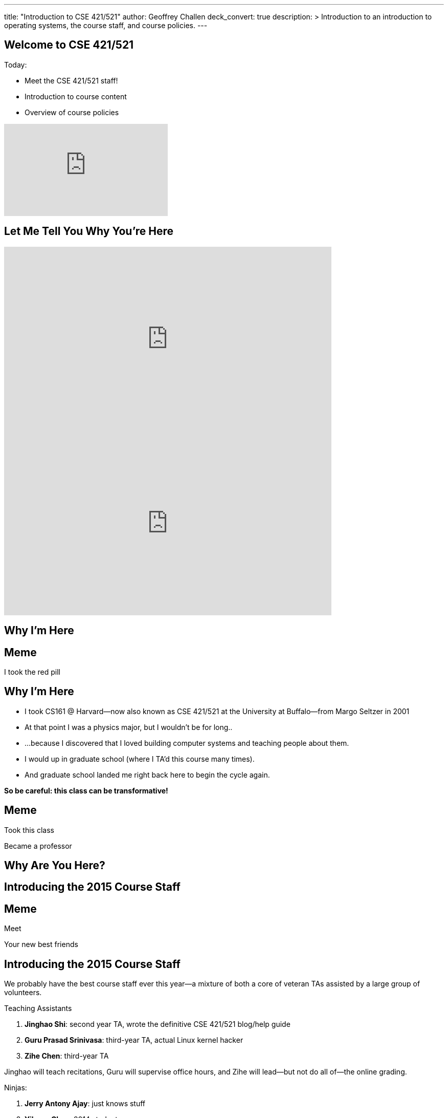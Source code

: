 ---
title: "Introduction to CSE 421/521"
author: Geoffrey Challen
deck_convert: true
description: >
  Introduction to an introduction to operating systems, the course staff, and
  course policies.
---
[.nooutline]
== Welcome to CSE 421/521

.Today:
* Meet the CSE 421/521 staff!
* Introduction to course content
* Overview of course policies

video::mZxxhxjgnC0[youtube,width=320,height=180,start=7]

[.nooutline]
== Let Me Tell You Why You're Here

video::gDadfh0ZdBM[youtube,width=640,height=360,start=120,end=151]

<<<

video::gDadfh0ZdBM[youtube,width=640,height=360,start=155,end=189]

[.nooutline]
== Why I'm Here

[canvas-image="https://olivermanalese.files.wordpress.com/2013/08/tumblr_mcmvp31krd1qgu2vjo1_1280.jpg"]
== Meme
[.meme-bottom]
I took the red pill

[.nooutline]
== Why I'm Here

[options='step']
* I took CS161 @ Harvard--now also known as CSE 421/521 at the
  University at Buffalo--from Margo Seltzer in 2001
* At that point I was a physics major, but I wouldn't be for long..
* ...because I discovered that I loved building computer systems and teaching
  people about them.
* I would up in graduate school (where I TA'd this course many times).
* And graduate school landed me right back here to begin the cycle again.

<<<

[.big.vcenter]*So be careful: this class can be transformative!*

[canvas-image="http://laschoolreport.com/wp-content/uploads/2013/08/Sad-Teacher.jpg", role='nooutline']
== Meme

[.meme-top]
Took this class

[.meme-bottom]
Became a professor

[.nooutline]
== Why Are You Here?

== Introducing the 2015 Course Staff

[canvas-image="http://kickofjoy.com/wp-content/uploads/2014/04/5-Soulful-Ways-To-Support-Your-Best-Friends.jpg"]
== Meme
[.meme-top]
Meet
[.meme-bottom]
Your new best friends

[.nooutline]
== Introducing the 2015 Course Staff

We probably have the best course staff ever this year--a mixture of both a
core of veteran TAs assisted by a large group of volunteers.

.Teaching Assistants
[options='step']
. *Jinghao Shi*: second year TA, wrote the definitive CSE 421/521 blog/help
guide
. *Guru Prasad Srinivasa*: third-year TA, actual Linux kernel hacker
. *Zihe Chen*: third-year TA

[options='step']
--
Jinghao will teach recitations, Guru will supervise office hours, and Zihe
will lead--but not do all of--the online grading.
--

<<<

[.small]
--
.Ninjas:
[options='step']
. *Jerry Antony Ajay*: just knows stuff
. *Yihong Chen*: 2014 student
. *Scott Florentino*: 2014 student
. *James Mazur*: 2014 student
. *Carl Nuessle*: 2014 ninja
. *Natasha Sanford*: 2014 student
. *Sriram Shantharam*: 2014 student
. *Ryan Smith*: 2014 student
. *Mack Ward*: 2014 student
--

[options='step']
--
You'll see the ninjas during office hours but they will not do any grading.
--

== Operating Systems Briefly Defined

.Operating System:
[options='step']
. A *computer program* that
. *multiplexes hardware resources* and
. *implements useful abstractions*.

[options='step']
--
The OS is just another computer program! [slide]#(If a large,
complex, mature and mission critical one.)#
--

[options='step']
--
*Multiplexing* allows multiple people or programs to use the same set of
hardware resources--processors, memory, disks, network connection--safely and
efficiently.
--

[options='step']
--
*Abstractions*--processes, threads, address spaces, files, and
sockets--simplify the usage of hardware resources by organizing information
or implementing new capabilities.
--

== Motivating This Class

[options='step']
* How many of you have participated in OS development?
* How many of you regularly program in languages that use operating system
abstractions directly?
* So why study operating systems? Why is this class even offered? *Why is it
required?*

[canvas-image="http://www.illuminatiagenda.com/wp-content/uploads/2013/01/jackie-chan-illuminati.jpg"]
== Meme
[.meme-top]
Remind me
[.meme-bottom]
What's this for again?

== Why Study Operating Systems?

[options='step']
* *Reality*: this is how computers really work, and as a computer scientist or
  engineer you should know how computers really work.
* *Ubiquity*: operating systems are everywhere and you are likely to eventually
  encounter them or their limitations.
* *Beauty*: operating systems are examples of mature solutions to difficult
  design and engineering problems. Studying them will improve your ability to
  design and implement abstractions.

== Why Program Operating Systems?

[options='step']
* *Design*: programming operating systems stresses the importance of careful
  design and specification before coding begins. You will learn the value of
  design, probably the hard way.
* *Difficulty*: operating systems are large existing code bases where new
  solutions have stringest performance requirements. Programming operating
  systems will make you a better programmer and improve all of your subsequent
  work.
* *Debugging*: debugging operating systems is challenging due to their multi-
  threaded nature and the lack of typical debugging support provided to
  applications. Again, debugging operating systems will sharpen your debugging
  skills.

== Course Structure

[options='step']
* Conceptual learning...
[options='step']
** Lectures
** Recitations
** Exams
* ...by doing (programming).

== Learning Objectives: Conceptual

.When you finish CSE 421/521 you will:
[options='step']
. understand the abstractions supported by modern operating systems
. be able to describe how operating systems policies and mechanisms safely
  and efficiently multiplex hardware resources
. be able to analyze historical, current, and emerging operating system
  designs and features

[options='step']
--
The main way we will know that you are learning is by your participation in
class and recitations.
--
[options='step']
--
You will be tested for mastery on exams.
--

== Conceptual Progression

[.small,options='step']
* Introduction to operating system abstractions and structure.
* Abstracting and multiplexing:
[options='step']
** the CPU--interrupts, context, threads, processes, processor scheduling,
   thread synchronization.
** memory--memory layout, address translation, paging and segmentation,
   address spaces, translation caching, page fault handling, page eviction,
** swapping.
** storage--spinning disks and Flash, spinning disk scheduling, on-disk
   layout, files, buffer cache, crash and recovery.
* Virtualization.
* Networking (time permitting)

== Learning the Concepts

[options='step']
* Attend class.
* Come to class on time:
** Music starts as soon as I can get into the room...
** Lectures will start at 2:05PM sharp and finish by 2:50PM.
* Ask questions during class.
** I'm very flexible about how much we cover this semester.
** I would rather teach less and have everyone understand it.
** Our back-and-forth during class is the one of the few indicators I have of
   how much you are absorbing...

== References

[options='step']
--
.Modern Operating Systems by Andrew Tanenbaum
image::http://ecx.images-amazon.com/images/I/51dqadCuRiL.jpg[title="Modern Operating Systems by Andrew Tanenbaum",width="25%",link="http://www.amazon.com/Modern-Operating-Systems-Andrew-Tanenbaum/dp/013359162X/"]
--

<<<
--
.The C Programming Language
image::http://ecx.images-amazon.com/images/I/71RwRPoFK%2BL.jpg[title="The C Programming Language by Kernighan and Ritchie",width="25%",link="http://www.amazon.com/C-Programming-Language-2nd/dp/0131103628/"]
--

[options='step']
--
*Material presented in lecture takes priority over anything you find in
a book or online.*
--

== Learning Objectives: Programming

.When you finish CSE 421/521 you will:
. be able to design and implement well-structured systems software
. utilize appropriate synchronization primitives
. identify and correct bugs in complex multi-threaded systems
. be able to formulate and test performance hypotheses

--
We will know that you are learning by your participation in class, recitations,
and office hours, and your use of online testing resources.
--
--
You will be tested for mastery by each programming assignment.
--

== Programming Progression

*All due dates Friday @ 5PM EST.*

* ASST0: Introduction to OS/161--Due Friday 2/13 @ 5PM.
** Become comfortable using standard UNIX development tools.
** Learn to navigate the OS/161 source tree.
** Configuring, building and running your first kernel.

* ASST1: Synchronization Primitives--Due Friday 2/13 @ 5PM.
** Design and implement locks and condition variables.
** Use them to solve several toy synchronization problems.

[.nooutline]
== Did You Think It Would Be That Easy?

video::hii2SwI39ek[youtube,width=640,height=360,start=492,end=503]

[canvas-image="http://images.vcpost.com/data/images/full/17029/kill-bill-vol-2.jpg", role="nooutline"]
== Meme
[.meme-top]
Thought I was done
[.meme-bottom]
Then noticed ASST3

== Programming Progression

*All due dates Friday @ 5PM EST.*

[.small]
--
* ASST2: System Calls and Process Support--Codereading and design due Friday
February 20th @ 5PM; implementation due Friday March 13th @ 5PM.

** The file system system calls: `open()`, `close()`, `read()`, `write()`,
   `lseek()`, `dup2()`, `chdir()`, and `__getcwd()`.
** The process-related system calls: `fork()`, `execv()`, `waitpid(`), `_exit()`.
** Several process scheduling algorithms.

* ASST3: Virtual Memory--Codereading and design due Friday April 3rd @ 5PM;
implementation due Friday May 15th @ 5PM.

** TLB fault handling
** Paging to disk
** Several TLB entry and page replacement algorithms
** `sbrk()`
--

== OS/161

* OS/161 is an instructional operating system developed by David Holland at
  Harvard University.
* It attempts to strike a balance between Linux and other extremely-mature
  systems--too difficult to hack on--and existing instructional operating
  systems frameworks--not realistic enough.
* Your OS/161 kernel runs in an emulator, `sys161`, which emulates an MIPS r2000/
  r3000 instruction set architecture (ISA).
* Using `sys161` allows us to simplify debugging and hardware support.

== 10,000 Hours

[options='step']
* While many operating systems concepts are elegantly simple, implementing them
  is not.
* Therefor, this class is not easy:
** [red]#3.52 (-0.57)# and [red]#4.03 (-0.06)# on "Appropriate Workload"
   score in 2013 course evaluations for 421 and 521 respectively (90%+ response rate).
* However, this class is also worthwhile:
** [green]#4.14 (+0.31)# and [green]#4.59 (+0.76)# overall rating (2013).

[canvas-image="http://www.quickmeme.com/img/18/18df2b56513f75a0930a1b8f8eada16b1acb44ed986b69144e9f0abb8b2c5b33.jpg"]
== Meme
[.meme-top]
Sorry
[.meme-bottom]
Learning is hard

[.nooutline]
== 2013 Student Feedback

[.smaller]
--
* "This has been without a doubt the best class I have taken at UB."
* "Prof. Challen holds the most engaging, thoughtful, and useful lectures I have experienced at UB."
* "My favorite computer science course ever!"
* "I would really recommend this class to anyone who values a true challenge and professionalism."
* "This is the best class and best instructor i ever had."
* "Very good teacher. Engages the entire class. Love it."
* "This was easily the best course I have taken at UB."
* "Learned the most from this course out of all my courses, regardless of the fact that the course is pretty hard."
* "...I think I learned more in this from the projects in any other course ever."
* "One of the most beneficial courses I have taken at UB."
* "Definitely the best CS course at UB in my opinion."
* "AWESOME course!!"
* "The best course I have taken in UB so far!"
* "Probably the best course offered in Computer Science Dept."
* "This was the best courses I took at UB, in fact the best course i have taken so far ever."
* "The best course I have attended so far"
* "One of the best classes I've ever come across"
--

[.nooutline]
== Questions about Content?

== ops-class.org Website

[options='step']
* It's ready! (This has never happened before _before_ the first day of class...)
* But it should actually be all operational, meaning that you can start on
  ASST0 once you have a partner and upload an SSH key.
* There is also a lot of helpful information on using Git, finding a partner,
  submitting assignments, using Eclipse, and other tidbits, along with the
  syllabus, links to lecture videos, etc.
* *Please get started quickly! ASST0/ASST1 are in less than three weeks!*

== Grading

[.small]
--
[options='step']
* Conceptual--(50%)
** 5%--Preterm Exam (Wednesday)
** 15%--Midterm Exam
** 30%--Final Exam
* Programming--(50%)
** 5%--ASST0
** 10%--ASST1
** 15%--ASST2
** 20%--ASST3
--

[options='step']
--
The preterm exam is free points: 5% for showing up and doing your best.
If you do not take the preterm your midterm and final exam scores will be
scaled appropriately.
--

== Continuous Choose-Your-Own Grade Programming Evaluations

[options='step']
* Almost all assignment grading in CSE421/521 is automated.
* Therefore... you can have your code graded repeatedly whenever you like.
* Therefore... you can stop each assignment whenever you are satisfied with
  your grade.
* Note that, unlike last year, all human-graded components (codereading
questions and designs) can *only be submitted once*.
** Sorry: twice the number of students, same number of TAs!

== Continuous Choose-Your-Own Grade Details and Caveats

[options='step']
* Assignments are done in pairs, so find a partner who is interested in
  achieving the same grade as you are.
** The website has more advice on this...
* Note that we do not allow students to work alone except in extremely unusual
  circumstances.
** "I want to work alone" does not represent one of these situations!
* You may not bang against or try to flummox our automated grader.
* Assignments are cumulative and we will not distribute solution sets without
a significant penalty.

== Communication

* If we haven't already, we will sign you all up for a mass email list. If you
  would like to sign up yourself, please go to http://www.ops-class.org/mailman/listinfo/ub.
* We also have a Piazza forum linked off the website which is the best way to
  get help quickly.

== Using Email

[options='step']
* If you need to email the course staff (#staff@ops-class.org#), please consider
  the following:
[options='step']
** Is this information likely to be available on the website? If yes, go find it!
** Is the answer to this question likely to benefit other students? If yes, use Piazza.
* Before you email me directly, please also consider the following:
** Is this something that the course staff could answer? If yes, email them.
* Here's the bottom line: the more time we spend answering repetitive email,
  the less time we have available to help you with real problems.

== Getting Help: Recitations

* Jinghao will be holding recitations. Unfortunately recitations this year
  are for undergraduates only and one is at 8AM.
** If this upsets you, please complain to Aidong Zhang, the CSE department
   chair. 
* Recitations this year will cover a mix of conceptual and assignment-driven
  material.

== Getting Help: Office Hours

[.small]
--
[options='step']
* All three TAs and ten Ninjas will be holding office hours.
** We are hoping to have around 40 hours of office hours scheduled per week,
    meaning that you have plenty of opportunities to complete the challenging
    CSE 421 assignments.
** Please complete the Doodle poll linked off of the website so we know when
    to schedule office hours.
* Office hours are the best place to get help on the programming assignments.
* CSE 421/521 office hours will be in Davis Hall in locations announced on the
  calendar, but probably near Davis 301B or in the Second Floor atrium.
* Just come in and do the assignments during office hours--that way, when you
  get stuck, you are in the right place.
--

== Getting Help: Working in Pairs

Partner groups are jointly responsible for joint work.

[options='step']
* If any part is plagiarized, both partners fail.
* If any part is plagiarized, both partners fail.
* If you have concerns about work your partner has submitted, immediately
   approach the course staff.
* If you do not we will assume later that your consent was given.
* It is entirely your responsibility to ensure that your team's submission
   is fair and reflects your contributions.

Pair programming assignments for CSE 421/521 are very clear about what kinds
of collaboration are permitted. We consider violating these expectations to
be cheating.

== Getting Help: Helping Each Other

[options='step']
* The course staff will be working as hard as you--and sometimes harder--but
  there are many of you and few of us. Look to your left and your right: these
  are your comrades.
* Good classes come through CSE 421/521 as a team.

== Collaboration

* Simple rule: talking about code is collaborating, talking in code (or
  exchanging code) is cheating.
** Unless you are talking to your partner in which case anything goes.

== Cheaters

* I take cheating very seriously:
[options='step']
** Not because I am vindictive and mean...
** ... but because I believe in protecting and honoring those of you that
   work hard and play by the rules.

[canvas-image="https://jrarcieri.files.wordpress.com/2011/09/the-last-of-the-mohicans-original.jpg"]
== Meme
[.meme-top]
I will find cheaters
[.meme-bottom]
No matter how long it takes

== Cheaters

* We will use an online service to detect and investigating code similarity.
[options='step']
** It is very fast, so we can it on every submission.
** It is very accurate.
** We will compare your assignment against everything we can think of: this
   years', last years', anything you can find online, assignments submitted at
   Harvard, etc.

[canvas-image="http://www.scoutnetworkblog.com/wp-content/uploads/2011/03/girl-with-the-dragon-tattoo-noomi-rapace.jpg"]
== Meme
[.meme-top]
And when I do
[.meme-bottom]
I'll be mad

== Cheaters

* We catch and fail cheaters. Not for the assignment: for the entire class.

[canvas-image="http://www.phootoscelebrities.com/wp-content/uploads/2014/06/Barack-Obama-images-.jpg"]
== Meme
[.meme-top]
Cheated in 421/521
[.meme-bottom,options='step']
Got an F

[canvas-image="http://www.jewishjournal.com/images/articles/dos-equis-guy.JPG"]
== Meme
[.meme-top]
Cheated in 421/521
[.meme-bottom,options='step']
Got an F

[canvas-image="http://benchmarkitconsulting.com/wp-content/uploads/2013/02/AngryCat-266x300.jpg"]
== Meme
[.meme-top]
Cheated in 421/521
[.meme-bottom,options='step']
Got an F

[canvas-image="http://s1.totalprosports.com/wp-content/uploads/2015/01/Tom-Brady-trolls-Colts.jpg"]
== Meme
[.meme-top]
Didn't deflate football
[.meme-bottom,options='step']
Got an F for copying code in 421/521

[canvas-image="http://www.writespirit.net/wp-content/uploads/old-images/mother-teresa.jpg"]
== Meme
[.meme-top]
Cheated in 421/521
[.meme-bottom,options='step']
Not really!

[canvas-image="https://pbs.twimg.com/profile_images/1146014416/mark-zuckerberg.jpg"]
== Meme
[.meme-top]
Didn't cheat in 421/521
[.meme-bottom,options='step']
Runs own business!

== Questions About Collaboration?

[.nooutline]
== Inclement Weather

* If Buffalo Public Schools are closed, we will not have class.
* If the University at Buffalo is closed, we will not have class.

[canvas-image="memes/yihong-snow.jpg"]
== Meme
[.meme-bottom]
Must do office hours!

== Questions About Course Policies?

[.nooutline]
== Errata

[options='step']
* *Pre-class music*: if you have suggestions, please stop by my office hours.
  One request per student per semester and requests must be made in person.
* Does UB think your name is "., foo bar", *and it isn't actually "., foo
  bar"*? Please let us know (staff@ops-class.org).

[canvas-image="http://1.bp.blogspot.com/_oOBwed426Vs/TEniVVa0ILI/AAAAAAAAAI8/D5xQBxhF7UI/s1600/\'David\'+Mr+Opportunity+Honda.jpg"]
== Meme
[.meme-top]
Sorry
[.meme-bottom]
I don't speak foreign!

[.nooutline]
== Next Steps

. Browse the website to learn more.
. Find a partner on the Piazza forum and start ASST0.
. Complete the Doodle office hour poll linked off of the website.

* I will hold office hours Wednesday 1/29 from 11:30AM to 1:30PM if you have
  questions about the course and want to chat in person.
* Recitations will start next week.
* Office hours will start later this week... hopefully.
* The preterm exam will be Wednesday. Please bring a pen or pencil and your UB
  ID card.
